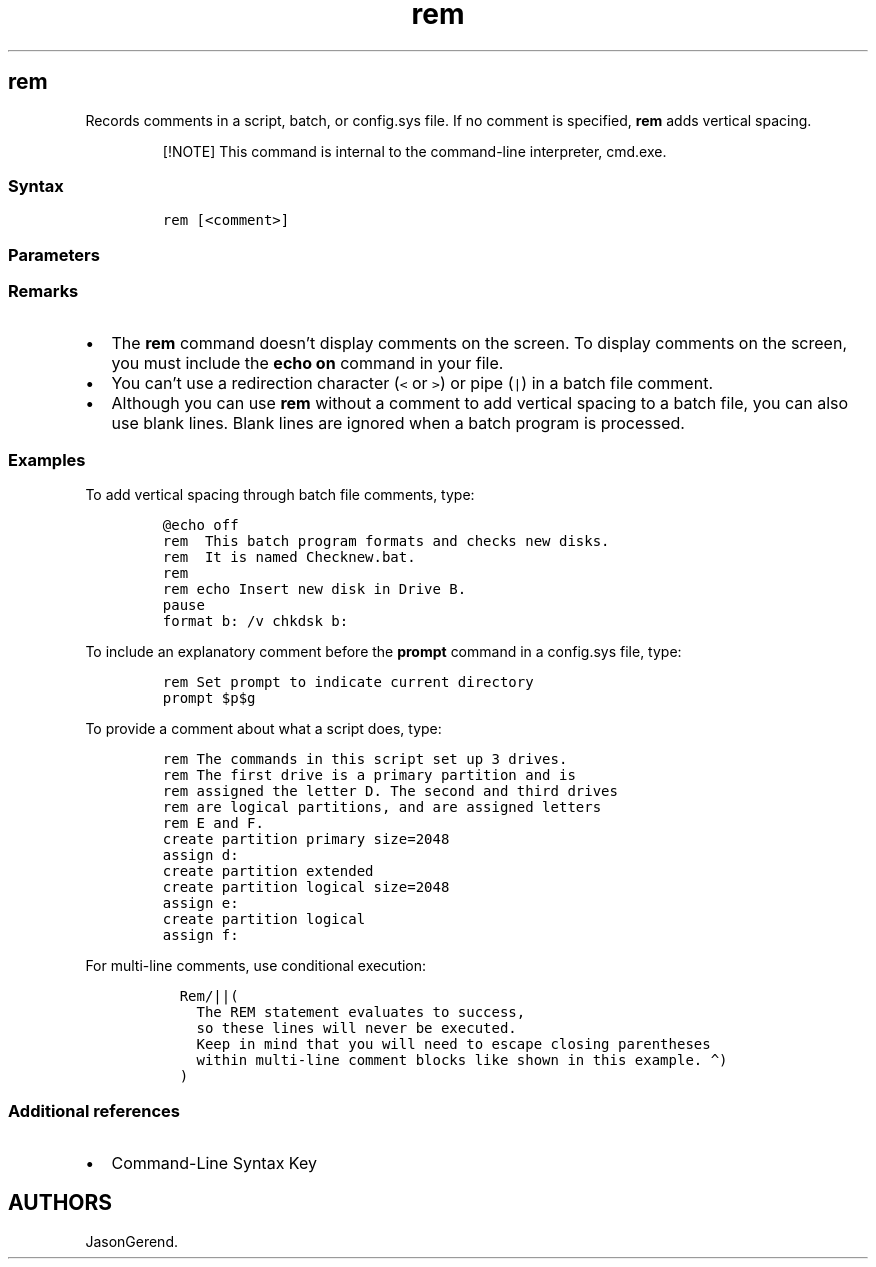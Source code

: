 '\" t
.\" Automatically generated by Pandoc 2.17.0.1
.\"
.TH "rem" 1 "" "" "" ""
.hy
.SH rem
.PP
Records comments in a script, batch, or config.sys file.
If no comment is specified, \f[B]rem\f[R] adds vertical spacing.
.RS
.PP
[!NOTE] This command is internal to the command-line interpreter,
cmd.exe.
.RE
.SS Syntax
.IP
.nf
\f[C]
rem [<comment>]
\f[R]
.fi
.SS Parameters
.PP
.TS
tab(@);
lw(35.0n) lw(35.0n).
T{
Parameter
T}@T{
Description
T}
_
T{
\f[C]<comment>\f[R]
T}@T{
Specifies a string of characters to include as a comment.
T}
T{
/?
T}@T{
Displays help at the command prompt.
T}
.TE
.SS Remarks
.IP \[bu] 2
The \f[B]rem\f[R] command doesn\[cq]t display comments on the screen.
To display comments on the screen, you must include the \f[B]echo
on\f[R] command in your file.
.IP \[bu] 2
You can\[cq]t use a redirection character (\f[C]<\f[R] or \f[C]>\f[R])
or pipe (\f[C]|\f[R]) in a batch file comment.
.IP \[bu] 2
Although you can use \f[B]rem\f[R] without a comment to add vertical
spacing to a batch file, you can also use blank lines.
Blank lines are ignored when a batch program is processed.
.SS Examples
.PP
To add vertical spacing through batch file comments, type:
.IP
.nf
\f[C]
\[at]echo off
rem  This batch program formats and checks new disks.
rem  It is named Checknew.bat.
rem
rem echo Insert new disk in Drive B.
pause
format b: /v chkdsk b:
\f[R]
.fi
.PP
To include an explanatory comment before the \f[B]prompt\f[R] command in
a config.sys file, type:
.IP
.nf
\f[C]
rem Set prompt to indicate current directory
prompt $p$g
\f[R]
.fi
.PP
To provide a comment about what a script does, type:
.IP
.nf
\f[C]
rem The commands in this script set up 3 drives.
rem The first drive is a primary partition and is
rem assigned the letter D. The second and third drives
rem are logical partitions, and are assigned letters
rem E and F.
create partition primary size=2048
assign d:
create partition extended
create partition logical size=2048
assign e:
create partition logical
assign f:
\f[R]
.fi
.PP
For multi-line comments, use conditional execution:
.IP
.nf
\f[C]
  Rem/||(
    The REM statement evaluates to success,
    so these lines will never be executed.
    Keep in mind that you will need to escape closing parentheses
    within multi-line comment blocks like shown in this example. \[ha])
  )
\f[R]
.fi
.SS Additional references
.IP \[bu] 2
Command-Line Syntax Key
.SH AUTHORS
JasonGerend.
